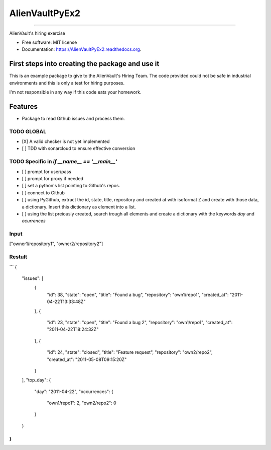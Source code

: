 ===============================
AlienVaultPyEx2
===============================

.. image:: https://travis-ci.org/TheFantasyClub/AlienVaultPyEx2.svg?branch=master
        :alt: Travis Support
        :target: https://travis-ci.org/TheFantasyClub/AlienVaultPyEx2

.. image:: https://coveralls.io/repos/github/TheFantasyClub/AlienVaultPyEx2/badge.svg?branch=master
        :alt: Coveralls coverage support
        :target: https://coveralls.io/github/TheFantasyClub/AlienVaultPyEx2?branch=master

.. image:: https://readthedocs.org/projects/alienvaultpyex2/badge/?version=latest
        :alt: Documentation Status
        :target: https://alienvaultpyex2.readthedocs.io/en/latest/?badge=latest



----------




.. image:: https://sonarcloud.io/api/project_badges/measure?project=AlienVaultPyEx2_W&metric=alert_status
        :alt: Coveralls coverage support
        :target: https://sonarcloud.io/dashboard?id=AlienVaultPyEx2_W

.. image:: https://sonarcloud.io/api/project_badges/measure?project=AlienVaultPyEx2_W&metric=code_smells
        :alt: Coveralls coverage support
        :target: https://sonarcloud.io/dashboard?id=AlienVaultPyEx2_W

.. image:: https://sonarcloud.io/api/project_badges/measure?project=AlienVaultPyEx2_W&metric=sqale_index
        :alt: Coveralls coverage support
        :target: https://sonarcloud.io/dashboard?id=AlienVaultPyEx2_W

.. image:: https://sonarcloud.io/api/project_badges/measure?project=AlienVaultPyEx2_W&metric=coverage
        :alt: Coveralls coverage support
        :target: https://sonarcloud.io/dashboard?id=AlienVaultPyEx2_W



AlienVault's hiring exercise

* Free software: MIT license
* Documentation: https://AlienVaultPyEx2.readthedocs.org.


First steps into creating the package and use it
------------------------------------------------

This is an example package to give to the AlienVault's Hiring Team.
The code provided could not be safe in industrial environments and this is only a test for hiring purposes.

I'm not responsible in any way if this code eats your homework.

Features
--------

* Package to read Github issues and process them.


TODO GLOBAL
*****************
* [X] A valid checker is not yet implemented
* [ ] TDD with sonarcloud to ensure effective conversion

TODO Specific in `if __name__ == '__main__'`
**********************************************
* [ ] prompt for user/pass
* [ ] prompt for proxy if needed
* [ ] set a python's list pointing to Github's repos.
* [ ] connect to Github
* [ ] using PyGithub, extract the id, state, title, repository and created at with isoformat Z and create with those data, a dictionary. Insert this dictionary as element into a list.
* [ ] using the list preiously created, search trough all elements and create a dictionary with the keywords `day` and `ocurrences`

Input
*****
["owner1/repository1", "owner2/repository2"]

Restult
*******

```
{
  "issues": [
    {
      "id": 38,
      "state": "open",
      "title": "Found a bug",
      "repository": "own1/repo1",
      "created_at": "2011-04-22T13:33:48Z"
    },
    {
      "id": 23,
      "state": "open",
      "title": "Found a bug 2",
      "repository": "own1/repo1",
      "created_at": "2011-04-22T18:24:32Z"
    },
    {
      "id": 24,
      "state": "closed",
      "title": "Feature request",
      "repository": "own2/repo2",
      "created_at": "2011-05-08T09:15:20Z"
    }
  ],
  "top_day": {
    "day": "2011-04-22",
    "occurrences": {
      "own1/repo1": 2,
      "own2/repo2": 0
    }
  }
}
```
